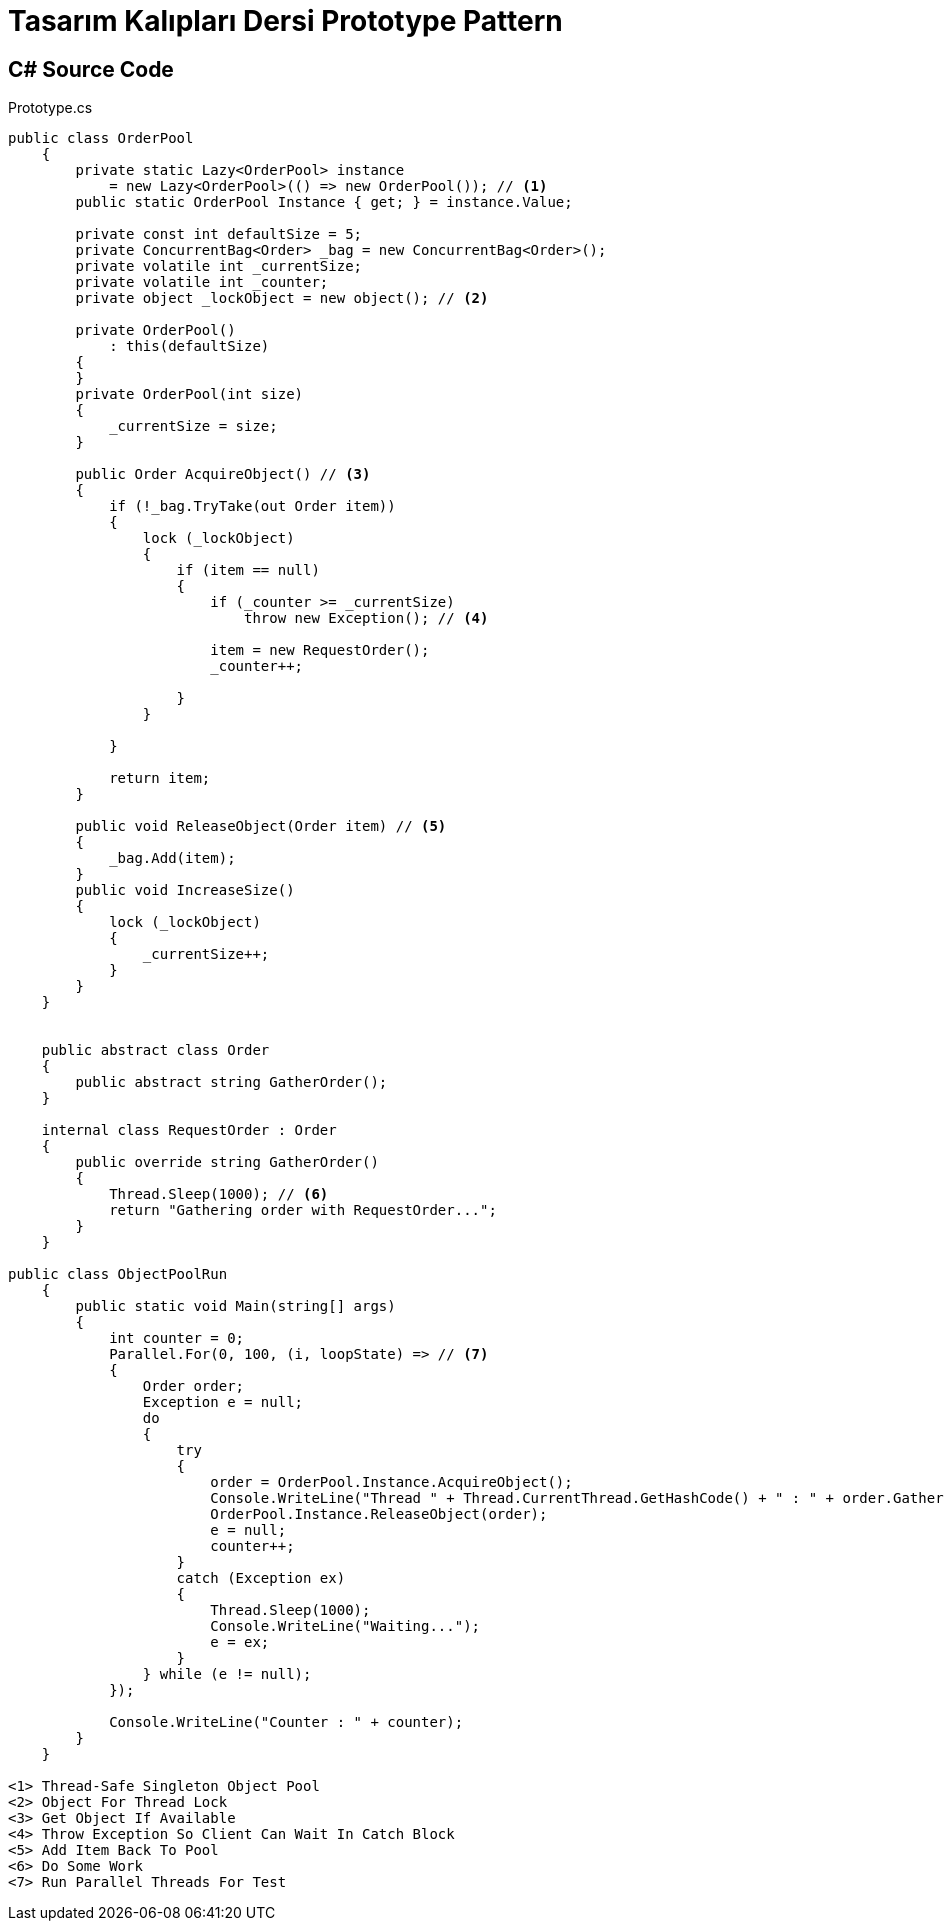= Tasarım Kalıpları Dersi Prototype Pattern

== C# Source Code

.Prototype.cs
[source,c#]
----

public class OrderPool
    {
        private static Lazy<OrderPool> instance
            = new Lazy<OrderPool>(() => new OrderPool()); // <1>
        public static OrderPool Instance { get; } = instance.Value;

        private const int defaultSize = 5;
        private ConcurrentBag<Order> _bag = new ConcurrentBag<Order>();
        private volatile int _currentSize;
        private volatile int _counter;
        private object _lockObject = new object(); // <2>

        private OrderPool()
            : this(defaultSize)
        {
        }
        private OrderPool(int size)
        {
            _currentSize = size;
        }

        public Order AcquireObject() // <3>
        {
            if (!_bag.TryTake(out Order item))
            {
                lock (_lockObject)
                {
                    if (item == null)
                    {
                        if (_counter >= _currentSize)
                            throw new Exception(); // <4>

                        item = new RequestOrder();
                        _counter++;

                    }
                }

            }

            return item;
        }

        public void ReleaseObject(Order item) // <5>
        {
            _bag.Add(item);
        }
        public void IncreaseSize()
        {
            lock (_lockObject)
            {
                _currentSize++;
            }
        }
    }


    public abstract class Order
    {
        public abstract string GatherOrder();
    }

    internal class RequestOrder : Order
    {
        public override string GatherOrder()
        {
            Thread.Sleep(1000); // <6>
            return "Gathering order with RequestOrder...";
        }
    }

public class ObjectPoolRun
    {
        public static void Main(string[] args)
        {
            int counter = 0;
            Parallel.For(0, 100, (i, loopState) => // <7>
            {
                Order order;
                Exception e = null;
                do
                {
                    try
                    {
                        order = OrderPool.Instance.AcquireObject();
                        Console.WriteLine("Thread " + Thread.CurrentThread.GetHashCode() + " : " + order.GatherOrder() + " Instance id : " + order.GetHashCode());
                        OrderPool.Instance.ReleaseObject(order);
                        e = null;
                        counter++;
                    }
                    catch (Exception ex)
                    {
                        Thread.Sleep(1000);
                        Console.WriteLine("Waiting...");
                        e = ex;
                    }
                } while (e != null);
            });

            Console.WriteLine("Counter : " + counter);
        }
    }

<1> Thread-Safe Singleton Object Pool
<2> Object For Thread Lock
<3> Get Object If Available
<4> Throw Exception So Client Can Wait In Catch Block
<5> Add Item Back To Pool
<6> Do Some Work
<7> Run Parallel Threads For Test
----